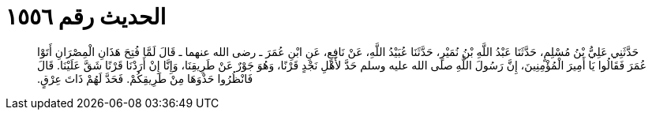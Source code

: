 
= الحديث رقم ١٥٥٦

[quote.hadith]
حَدَّثَنِي عَلِيُّ بْنُ مُسْلِمٍ، حَدَّثَنَا عَبْدُ اللَّهِ بْنُ نُمَيْرٍ، حَدَّثَنَا عُبَيْدُ اللَّهِ، عَنْ نَافِعٍ، عَنِ ابْنِ عُمَرَ ـ رضى الله عنهما ـ قَالَ لَمَّا فُتِحَ هَذَانِ الْمِصْرَانِ أَتَوْا عُمَرَ فَقَالُوا يَا أَمِيرَ الْمُؤْمِنِينَ، إِنَّ رَسُولَ اللَّهِ صلى الله عليه وسلم حَدَّ لأَهْلِ نَجْدٍ قَرْنًا، وَهُوَ جَوْرٌ عَنْ طَرِيقِنَا، وَإِنَّا إِنْ أَرَدْنَا قَرْنًا شَقَّ عَلَيْنَا‏.‏ قَالَ فَانْظُرُوا حَذْوَهَا مِنْ طَرِيقِكُمْ‏.‏ فَحَدَّ لَهُمْ ذَاتَ عِرْقٍ‏.‏